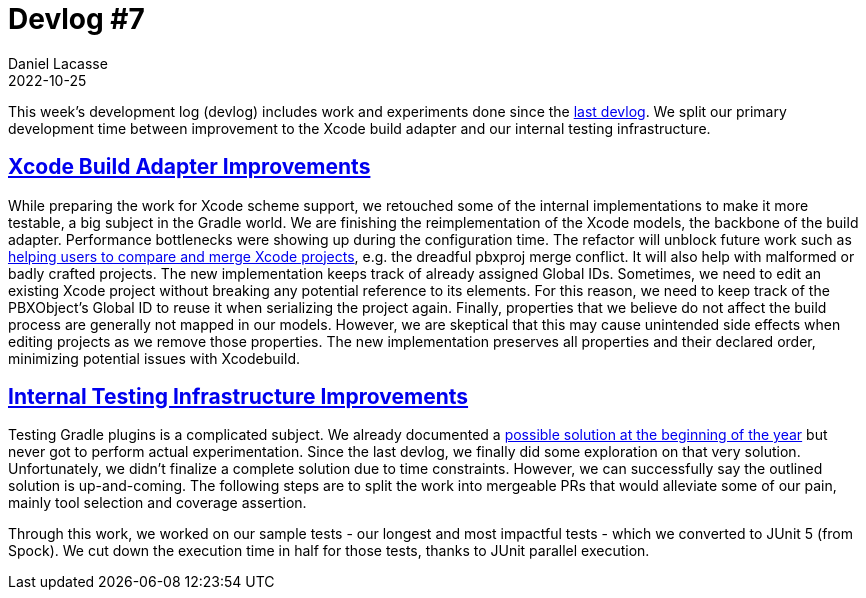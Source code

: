 :idprefix:
:icons: font
:encoding: utf-8
:lang: en-US
:sectanchors: true
:sectlinks: true
:linkattrs: true
:jbake-permalink: devlog-7
:jbake-id: {jbake-permalink}
= Devlog #7
Daniel Lacasse
2022-10-25
:jbake-type: blog_post
:jbake-status: published
:jbake-tags: devlog
:jbake-description: Development log #7
:jbake-twitter: { "creator": "@lacasseio" }

:ref-compare-merge-xcode: https://github.com/nokeedev/gradle-native/issues/664
:ref-testing-coverage: https://github.com/nokeedev/gradle-native/issues/527


This week's development log (devlog) includes work and experiments done since the link:/devlog-6/[last devlog].
We split our primary development time between improvement to the Xcode build adapter and our internal testing infrastructure.

== Xcode Build Adapter Improvements

While preparing the work for Xcode scheme support, we retouched some of the internal implementations to make it more testable, a big subject in the Gradle world.
We are finishing the reimplementation of the Xcode models, the backbone of the build adapter.
Performance bottlenecks were showing up during the configuration time.
The refactor will unblock future work such as link:{ref-compare-merge-xcode}[helping users to compare and merge Xcode projects], e.g. the dreadful pbxproj merge conflict.
It will also help with malformed or badly crafted projects.
The new implementation keeps track of already assigned Global IDs.
Sometimes, we need to edit an existing Xcode project without breaking any potential reference to its elements.
For this reason, we need to keep track of the PBXObject's Global ID to reuse it when serializing the project again.
Finally, properties that we believe do not affect the build process are generally not mapped in our models.
However, we are skeptical that this may cause unintended side effects when editing projects as we remove those properties.
The new implementation preserves all properties and their declared order, minimizing potential issues with Xcodebuild.

== Internal Testing Infrastructure Improvements

Testing Gradle plugins is a complicated subject.
We already documented a link:{ref-testing-coverage}[possible solution at the beginning of the year] but never got to perform actual experimentation.
Since the last devlog, we finally did some exploration on that very solution.
Unfortunately, we didn't finalize a complete solution due to time constraints.
However, we can successfully say the outlined solution is up-and-coming.
The following steps are to split the work into mergeable PRs that would alleviate some of our pain, mainly tool selection and coverage assertion.

Through this work, we worked on our sample tests - our longest and most impactful tests - which we converted to JUnit 5 (from Spock).
We cut down the execution time in half for those tests, thanks to JUnit parallel execution.
